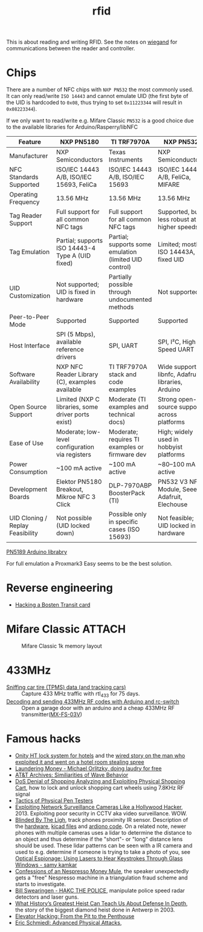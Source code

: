 :PROPERTIES:
:ID:       e4172e2e-38e4-4d89-ba7e-b33391c66c68
:END:
#+title: rfid

#+filetags: it hacking proxmark
#+hugo_categories: hacking
#+hugo_auto_set_lastmod: t
#+hugo_publishdate: 2025-05-05
#+HUGO_CUSTOM_FRONT_MATTER: :summary "RFID reading"


This is about reading and writing RFID. See the notes on [[id:040e6d1b-0d69-445c-bffd-399694cdb58d][wiegand]] for communications between the reader and controller.


* Chips
There are a number of NFC chips with =NXP PN532= the most commonly used. It can only read/write =ISO 14443= and cannot emulate UID (the first byte of the UID is hardcoded to =0x08=, thus trying to set =0x11223344= will result in =0x08223344=).

If we only want to read/write e.g. Mifare Classic =PN532= is a good choice due to the available libraries for Arduino/Rasperry/libNFC


| Feature                          | NXP PN5180                                         | TI TRF7970A                                            | NXP PN532                                         |
|----------------------------------+----------------------------------------------------+--------------------------------------------------------+---------------------------------------------------|
| Manufacturer                     | NXP Semiconductors                                 | Texas Instruments                                      | NXP Semiconductors                                |
| NFC Standards Supported          | ISO/IEC 14443 A/B, ISO/IEC 15693, FeliCa           | ISO/IEC 14443 A/B, ISO/IEC 15693                       | ISO/IEC 14443 A/B, FeliCa, MIFARE                 |
| Operating Frequency              | 13.56 MHz                                          | 13.56 MHz                                              | 13.56 MHz                                         |
| Tag Reader Support               | Full support for all common NFC tags               | Full support for all common NFC tags                   | Supported, but less robust at higher speeds       |
| Tag Emulation                    | Partial; supports ISO 14443-4 Type A (UID fixed)   | Partial; supports some emulation (limited UID control) | Limited; mostly ISO 14443A, fixed UID             |
| UID Customization                | Not supported; UID is fixed in hardware            | Partially possible through undocumented methods        | Not supported                                     |
| Peer-to-Peer Mode                | Supported                                          | Supported                                              | Supported                                         |
| Host Interface                   | SPI (5 Mbps), available reference drivers          | SPI, UART                                              | SPI, I²C, High-Speed UART                         |
| Software Availability            | NXP NFC Reader Library (C), examples available     | TI TRF7970A stack and code examples                    | Wide support: libnfc, Adafruit libraries, Arduino |
| Open Source Support              | Limited (NXP C libraries, some driver ports exist) | Moderate (TI examples and technical docs)              | Strong open-source support across platforms       |
| Ease of Use                      | Moderate; low-level configuration via registers    | Moderate; requires TI examples or firmware dev         | High; widely used in hobbyist platforms           |
| Power Consumption                | ~100 mA active                                     | ~100 mA active                                         | ~80–100 mA active                                 |
| Development Boards               | Elektor PN5180 Breakout, Mikroe NFC 3 Click        | DLP-7970ABP BoosterPack (TI)                           | PN532 V3 NFC Module, Seeed, Adafruit, Elechouse   |
| UID Cloning / Replay Feasibility | Not possible (UID locked down)                     | Possible only in specific cases (ISO 15693)            | Not feasible; UID locked in hardware              |

[[https://github.com/ATrappmann/PN5180-Library][PN5189 Arduino librabry]]

For full emulation a Proxmark3 Easy seems to be the best solution.

* Reverse engineering
- [[https://youtu.be/1JT_lTfK69Q?t=1215][Hacking a Bosten Transit card]]
* Mifare Classic :ATTACH:

#+CAPTION: Mifare Classic 1k memory layout
[[attachment:mifare_classic_mem_layout.png]]
* 433MHz
- [[https://corra.fi/posts/sniffing-tpms-data/][Sniffing car tire (TPMS) data (and tracking cars)]] :: Capture 433 MHz traffic with rtl_433 for 75 days.
- [[https://www.liwen.id.au/arduino-rf-codes/][Decoding and sending 433MHz RF codes with Arduino and rc-switch]] :: Open a garage door with an arduino and a cheap 433MHz RF transmitter([[https://www.aliexpress.com/item/1005008094215779.html][MX-FS-03V]])
* Famous hacks
- [[https://web.archive.org/web/20160310114724/http://demoseen.com/bhpaper.html][Onity HT lock system for hotels]] and the [[https://www.wired.com/2017/08/the-hotel-hacker/][wired story on the man who exploited it and went on a hotel room stealing spree]]
- [[https://youtu.be/dldX9UFhNTs][Laundering Money - Michael Orlitzky, doing laudry for free]]
- [[https://youtu.be/DovunOxlY1k][AT&T Archives: Similiarities of Wave Behavior]]
- [[https://youtu.be/fBICDODmCPI][DoS Denial of Shopping Analyzing and Exploiting Physical Shopping Cart]], how to lock and unlock shopping cart wheels using 7.8KHz RF signal
- [[https://youtu.be/rnmcRTnTNC8][Tactics of Physical Pen Testers]]
- [[https://youtu.be/B8DjTcANBx0][Exploiting Network Surveillance Cameras Like a Hollywood Hacker]], 2013. Exploiting poor security in CCTV aka video surveillance. WOW.
- [[https://youtu.be/SyMUTqRQZPA][Blinded By The Ligh]], track phones proximity IR sensor. Description of the [[https://web.archive.org/web/20210424071039/http://www.devttys0.com/2016/08/defcon-24-blinded-by-the-light/][hardware]], [[https://github.com/devttys0/IRis][kicad files]] and [[https://github.com/tb69rr/Iris][ardiono code]].
  On a related note, newer phones with multiple cameras uses a lidar to determine the distance to an object and thus determine if the "short"- or "long" distance lens should be used. These lidar patterns can be seen with a IR camera and used to e.g. determine if someone is trying to take a photo of you, see [[https://youtu.be/R5nMqju6crY?t=2239][Optical Espionage: Using Lasers to Hear Keystrokes Through Glass Windows - samy kamkar]]
- [[https://youtu.be/2IT2oAzTcvU][Confessions of an Nespresso Money Mule]], the speaker unexpectedly gets a "free" Nespresso machine in a triangulation fraud scheme and starts to investigate.
- [[https://youtu.be/vQtLms02PFM][Bill Swearingen - HAKC THE POLICE]], manipulate police speed radar detectors and laser guns.
- [[https://youtu.be/pri4EJ0634c][What History’s Greatest Heist Can Teach Us About Defense In Depth]], the story of the biggest diamond heist done in Antwerp in 2003.
- [[https://youtu.be/ZUvGfuLlZus][Elevator Hacking: From the Pit to the Penthouse]]
- [[https://youtu.be/mkW3N-ufPe4][Eric Schmiedl: Advanced Physical Attacks]],
